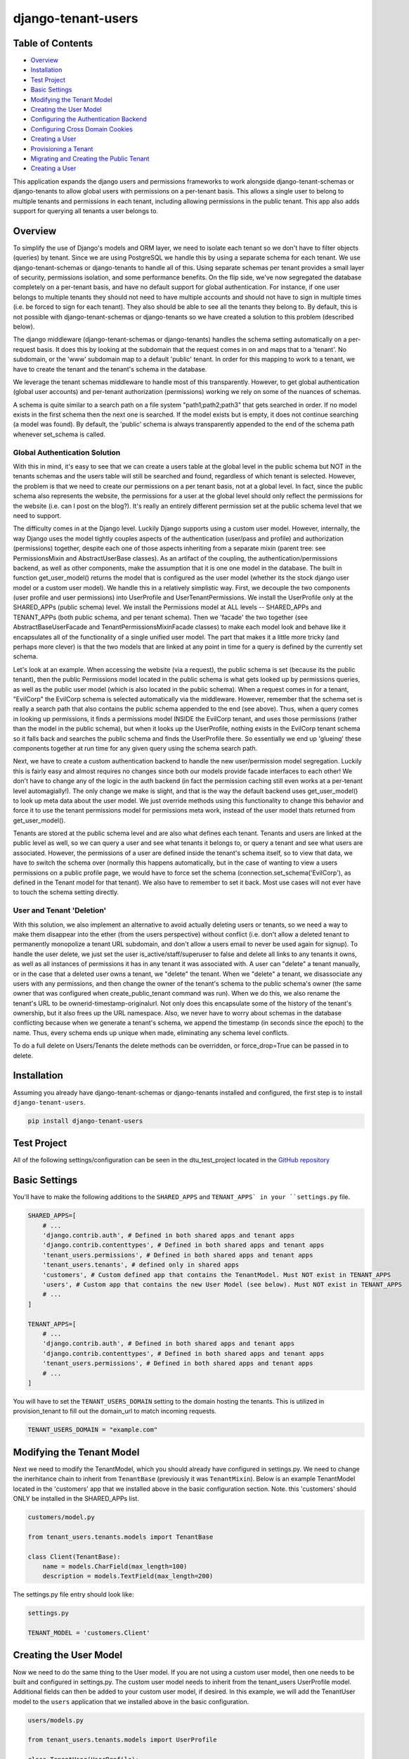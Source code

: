 ===================
django-tenant-users
===================
.. image:: https://img.shields.io/pypi/v/django-tenant-users.svg?maxAge=180
.. image:: https://img.shields.io/pypi/dm/django-tenant-users.svg?maxAge=180

Table of Contents
=================

- `Overview <overview_>`_  
- `Installation <installation_>`_ 
- `Test Project <testproject_>`_ 
- `Basic Settings <basicsettings_>`_ 
- `Modifying the Tenant Model <tenantmodel_>`_ 
- `Creating the User Model <usermodel_>`_ 
- `Configuring the Authentication Backend <authbackend_>`_ 
- `Configuring Cross Domain Cookies <cookies_>`_ 
- `Creating a User <createuser_>`_ 
- `Provisioning a Tenant <provisioning_>`_ 
- `Migrating and Creating the Public Tenant <migrating_>`_ 
- `Creating a User <createuser_>`_ 

This application expands the django users and permissions frameworks to work alongside
django-tenant-schemas or django-tenants to allow global users with permissions on a per-tenant basis.
This allows a single user to belong to multiple tenants and permissions in each tenant, including allowing permissions in the public tenant. This app also adds support for querying all tenants a user belongs to.

.. _overview:

Overview
========

To simplify the use of Django's models and ORM layer, we need to isolate each tenant so we don't have to filter objects (queries) by tenant. Since we are using PostgreSQL we handle this by using a separate schema for each tenant. We use django-tenant-schemas or django-tenants to handle all of this. Using separate schemas per tenant provides a small layer of security, permissions isolation, and some performance benefits. On the flip side, we've now segregated the database completely on a per-tenant basis, and have no default support for global authentication. For instance, if one user belongs to multiple tenants they should not need to have multiple accounts and should not have to sign in multiple times (i.e. be forced to sign for each tenant). They also should be able to see all the tenants they belong to. By default, this is not possible with django-tenant-schemas or django-tenants so we have created a solution to this problem (described below).


The django middleware (django-tenant-schemas or django-tenants) handles the schema setting automatically on a per-request basis. It does this by looking at the subdomain that the request comes in on and maps that to a 'tenant'. No subdomain, or the 'www' subdomain map to a default 'public' tenant. In order for this mapping to work to a tenant, we have to create the tenant and the tenant's schema in the database.

We leverage the tenant schemas middleware to handle most of this transparently. However, to get global authentication (global user accounts) and per-tenant authorization (permissions) working we rely on some of the nuances of schemas.

A schema is quite similar to a search path on a file system "path1;path2;path3" that gets searched in order. If no model exists in the first schema then the next one is searched. If the model exists but is empty, it does not continue searching (a model was found). By default, the 'public' schema is always transparently appended to the end of the schema path whenever set_schema is called.

Global Authentication Solution
------------------------------

With this in mind, it's easy to see that we can create a users table at the global level in the public schema but NOT in the tenants schemas and the users table will still be searched and found, regardless of which tenant is selected. However, the problem is that we need to create our permissions on a per tenant basis, not at a global level. In fact, since the public schema also represents the website, the permissions for a user at the global level should only reflect the permissions for the website (i.e. can I post on the blog?). It's really an entirely different permission set at the public schema level that we need to support.

The difficulty comes in at the Django level. Luckily Django supports using a custom user model. However, internally, the way Django uses the model tightly couples aspects of the authentication (user/pass and profile) and authorization (permissions) together, despite each one of those aspects inheriting from a separate mixin (parent tree: see PermissionsMixin and AbstractUserBase classes). As an artifact of the coupling, the authentication/permissions backend, as well as other components, make the assumption that it is one one model in the database. The built in function get_user_model() returns the model that is configured as the user model (whether its the stock django user model or a custom user model). We handle this in a relatively simplistic way. First, we decouple the two components (user profile and user permissions) into UserProfile and UserTenantPermissions. We install the UserProfile only at the SHARED_APPs (public schema) level. We install the Permissions model at ALL levels -- SHARED_APPs and TENANT_APPs (both public schema, and per tenant schema). Then we 'facade' the two together (see AbstractBaseUserFacade and TenantPermissionsMixinFacade classes) to make each model look and behave like it encapsulates all of the functionality of a single unified user model. The part that makes it a little more tricky (and perhaps more clever) is that the two models that are linked at any point in time for a query is defined by the currently set schema. 

Let's look at an example. When accessing the website (via a request), the public schema is set (because its the public tenant), then the public Permissions model located in the public schema is what gets looked up by permissions queries, as well as the public user model (which is also located in the public schema). When a request comes in for a tenant, "EvilCorp" the EvilCorp schema is selected automatically via the middleware. However, remember that the schema set is really a search path that also contains the public schema appended to the end (see above). Thus, when a query comes in looking up permissions, it finds a permissions model INSIDE the EvilCorp tenant, and uses those permissions (rather than the model in the public schema), but when it looks up the UserProfile, nothing exists in the EvilCorp tenant schema so it falls back and searches the public schema and finds the UserProfile there. So essentially we end up 'glueing' these components together at run time for any given query using the schema search path.

Next, we have to create a custom authentication backend to handle the new user/permission model segregation. Luckily this is fairly easy and almost requires no changes since both our models provide facade interfaces to each other! We don't have to change any of the logic in the auth backend (in fact the permission caching still even works at a per-tenant level automagially!). The only change we make is slight, and that is the way the default backend uses get_user_model() to look up meta data about the user model. We just override methods using this functionality to change this behavior and force it to use the tenant permissions model for permissions meta work, instead of the user model thats returned from get_user_model().

Tenants are stored at the public schema level and are also what defines each tenant. Tenants and users are linked at the public level as well, so we can query a user and see what tenants it belongs to, or query a tenant and see what users are associated. However, the permissions of a user are defined inside the tenant's schema itself, so to view that data, we have to switch the schema over (normally this happens automatically, but in the case of wanting to view a users permissions on a public profile page, we would have to force set the schema (connection.set_schema('EvilCorp'), as defined in the Tenant model for that tenant). We also have to remember to set it back. Most use cases will not ever have to touch the schema setting directly.

User and Tenant 'Deletion'
---------------------------

With this solution, we also implement an alternative to avoid actually deleting users or tenants, so we need a way to make them disappear into the ether (from the users perspective) without conflict (i.e. don't allow a deleted tenant to permanently monopolize a tenant URL subdomain, and don't allow a users email to never be used again for signup). To handle the user delete, we just set the user is_active/staff/superuser to false and delete all links to any tenants it owns, as well as all instances of permissions it has in any tenant it was associated with. A user can "delete" a tenant manually, or in the case that a deleted user owns a tenant, we "delete" the tenant. When we "delete" a tenant, we disassociate any users with any permissions, and then change the owner of the tenant's schema to the public schema's owner (the same owner that was configured when create_public_tenant command was run). When we do this, we also rename the tenant's URL to be ownerid-timestamp-originalurl. Not only does this encapsulate some of the history of the tenant's ownership, but it also frees up the URL namespace. Also, we never have to worry about schemas in the database conflicting because when we generate a tenant's schema, we append the timestamp (in seconds since the epoch) to the name. Thus, every schema ends up unique when made, eliminating any schema level conflicts.

To do a full delete on Users/Tenants the delete methods can be overridden, or force_drop=True can be passed in to delete. 

.. _installation:

Installation
============
Assuming you already have django-tenant-schemas or django-tenants installed and configured, the first step is to install ``django-tenant-users``. 

.. code-block:: bash

    pip install django-tenant-users
    
.. _testproject:

Test Project
============

All of the following settings/configuration can be seen in the dtu_test_project located in the `GitHub repository <https://github.com/Corvia/django-tenant-users.git>`_

.. _basicsettings:

Basic Settings
==============

You'll have to make the following additions to the ``SHARED_APPS`` and ``TENANT_APPS` in your ``settings.py`` file.

.. code-block:: python

    SHARED_APPS=[
        # ...
        'django.contrib.auth', # Defined in both shared apps and tenant apps
        'django.contrib.contenttypes', # Defined in both shared apps and tenant apps
        'tenant_users.permissions', # Defined in both shared apps and tenant apps
        'tenant_users.tenants', # defined only in shared apps 
        'customers', # Custom defined app that contains the TenantModel. Must NOT exist in TENANT_APPS
        'users', # Custom app that contains the new User Model (see below). Must NOT exist in TENANT_APPS
        # ...
    ]

    TENANT_APPS=[
        # ...
        'django.contrib.auth', # Defined in both shared apps and tenant apps
        'django.contrib.contenttypes', # Defined in both shared apps and tenant apps
        'tenant_users.permissions', # Defined in both shared apps and tenant apps
        # ...
    ]

You will have to set the ``TENANT_USERS_DOMAIN`` setting to the domain hosting the tenants. This is utilized in provision_tenant to fill out the domain_url to match incoming requests.

.. code-block:: python

    TENANT_USERS_DOMAIN = "example.com"

.. _tenantmodel:

Modifying the Tenant Model
==========================

Next we need to modify the TenantModel, which you should already have configured in settings.py. We need to change the inerhitance chain to inherit from ``TenantBase`` (previously it was ``TenantMixin``). Below is an example TenantModel located in the 'customers' app that we installed above in the basic configuration section. Note. this 'customers' should ONLY be installed in the SHARED_APPs list.

.. code-block:: python

    customers/model.py

    from tenant_users.tenants.models import TenantBase

    class Client(TenantBase):
        name = models.CharField(max_length=100)
        description = models.TextField(max_length=200)

The settings.py file entry should look like:

.. code-block:: python

    settings.py 

    TENANT_MODEL = 'customers.Client'

.. _usermodel:

Creating the User Model
=======================

Now we need to do the same thing to the User model. If you are not using a custom user model, then one needs to be built and configured in settings.py. The custom user model needs to inherit from the tenant_users UserProfile model. Additional fields can then be added to your custom user model, if desired. In this example, we will add the TenantUser model to the ``users`` application that we installed above in the basic configuration.

.. code-block:: python

    users/models.py

    from tenant_users.tenants.models import UserProfile
    
    class TenantUser(UserProfile):
        name = models.CharField(
            _("Name"),
            max_length = 100,
            blank = True,
        )

The settings.py file entry would look like (see Django documentation for more details):

.. code-block:: python

    settings.py
    
    AUTH_USER_MODEL = 'users.TenantUser'

.. _authbackend:

Setting up the Authentication Backend
=====================================

At this point we now have all of the user, permissions, and tenant models configured. Because Django does not completely isolate authorization (permissions) from authentication (user/pass) we have to use a minimally modified authentication backend. Switch the authentication backend as follows:


.. code-block:: python

    AUTHENTICATION_BACKENDS = (
        'tenant_users.permissions.backend.UserBackend',
    )

Notes:
If you want to use django admin you will have to utilize admin multisite. Warning: if you set this up incorrectly you could expose access to models that users are not permitted to access (due to the schema search path being present, and falling through. See notes in code).  
You must reset migrations after updating the user model.  


.. _cookies:

Setting up cross domain cookies
===============================

Setting up cross domain cookies will allow a single sign on to access any of the tenants with the same session cookies. 

.. code-block:: python

    SESSION_COOKIE_DOMAIN = '.mydomain.com'

Warning: read the django documentation to understand the impacts of using ``SESSION_COOKIE_DOMAIN``

.. _createuser:

Creating a User
===============

All users apart from the first public tenant user (see `Migrating and Creating the Public Tenant <migrating_>`_ for creating the first public tenant user) should be created through the object manager to handle all of the default roles and tenant permissions being created for the user.

.. code-block:: python
    
    user = TenantUser.objects.create_user(email="user@evilcorp.com", password='password', is_active=True)

Currently all users rely on an email for the username. 

.. _provisioning:

Provisioning a Tenant
======================

Here is an example to provision a tenant with the url "evilcorp.example.com". Note that we set the ``TENANT_USERS_DOMAIN`` above to example.com.

Note: the user with the specified email must exist before provisioning a tenant. That's because users can exist without a tenant, but a tenant can't exist without a user (owner).

.. code-block:: python

    from tenants.tasks import provision_tenant

    fqdn = provision_tenant("EvilCorp", "evilcorp", "admin@evilcorp.com").

Since provisioning a tenant also has to create the entire schema -- depending on the models installed, it can take a while. It is recommended that this does not occur in the request/response cycle. A good asynchronous option is to use a task runner like Celery (along with tenant-schemas-celery) to handle this.

.. _migrating:

Migrate and Create the Public Tenant
====================================

Django tenant schemas requires migrate_schemas to be called and a public tenant to be created. Here is an example of creating the public tenant along with a default 'system' tenant owner.


.. code-block:: python

    # Create public tenant user.
    from tenant_users.tenants.utils import create_public_tenant
    create_public_tenant("my.evilcorp.domain", "admin@evilcorp.com")
